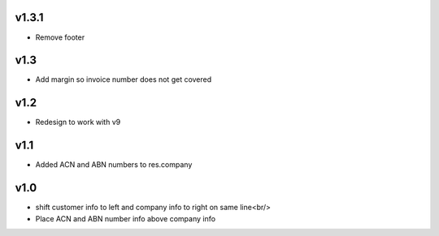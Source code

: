 v1.3.1
======
* Remove footer

v1.3
====
* Add margin so invoice number does not get covered

v1.2
====
* Redesign to work with v9

v1.1
====
* Added ACN and ABN numbers to res.company

v1.0
====
* shift customer info to left and company info to right on same line<br/>
* Place ACN and ABN number info above company info

